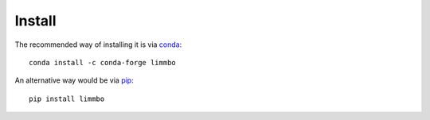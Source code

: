 *******
Install
*******

The recommended way of installing it is via `conda`_::

  conda install -c conda-forge limmbo

An alternative way would be via `pip`_::

  pip install limmbo

.. _conda: http://conda.pydata.org/docs/index.html
.. _pip: https://pypi.python.org/pypi/pip
